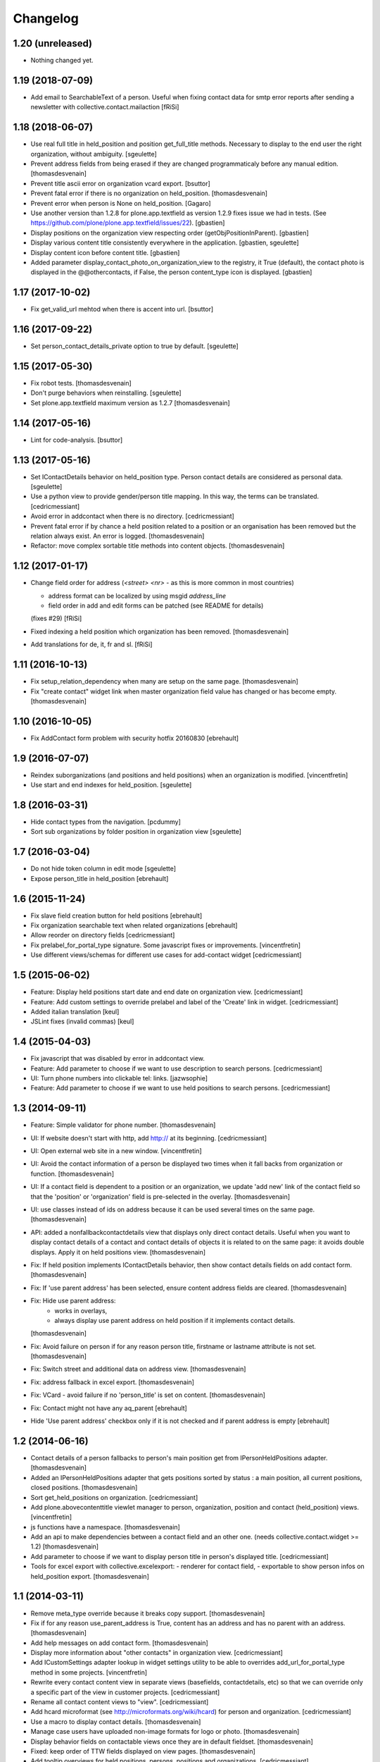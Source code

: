 Changelog
=========

1.20 (unreleased)
-----------------

- Nothing changed yet.


1.19 (2018-07-09)
-----------------

- Add email to SearchableText of a person. Useful when fixing contact data for
  smtp error reports after sending a newsletter with collective.contact.mailaction
  [fRiSi]

1.18 (2018-06-07)
-----------------

- Use real full title in held_position and position get_full_title methods.
  Necessary to display to the end user the right organization, without ambiguity.
  [sgeulette]

- Prevent address fields from being erased if they are changed programmaticaly before any manual edition.
  [thomasdesvenain]

- Prevent title ascii error on organization vcard export.
  [bsuttor]

- Prevent fatal error if there is no organization on held_position.
  [thomasdesvenain]

- Prevent error when person is None on held_position.
  [Gagaro]

- Use another version than 1.2.8 for plone.app.textfield as version 1.2.9
  fixes issue we had in tests.
  (See https://github.com/plone/plone.app.textfield/issues/22).
  [gbastien]

- Display positions on the organization view respecting order (getObjPositionInParent).
  [gbastien]

- Display various content title consistently everywhere in the application.
  [gbastien, sgeulette]

- Display content icon before content title.
  [gbastien]

- Added parameter display_contact_photo_on_organization_view to the registry,
  it True (default), the contact photo is displayed in the @@othercontacts, if
  False, the person content_type icon is displayed.
  [gbastien]

1.17 (2017-10-02)
-----------------

- Fix get_valid_url mehtod when there is accent into url.
  [bsuttor]


1.16 (2017-09-22)
-----------------

- Set person_contact_details_private option to true by default.
  [sgeulette]

1.15 (2017-05-30)
-----------------

- Fix robot tests.
  [thomasdesvenain]

- Don't purge behaviors when reinstalling.
  [sgeulette]

- Set plone.app.textfield maximum version as 1.2.7
  [thomasdesvenain]


1.14 (2017-05-16)
-----------------

- Lint for code-analysis.
  [bsuttor]


1.13 (2017-05-16)
-----------------

- Set IContactDetails behavior on held_position type.
  Person contact details are considered as personal data.
  [sgeulette]

- Use a python view to provide gender/person title mapping. In this way, the terms can be translated.
  [cedricmessiant]

- Avoid error in addcontact when there is no directory.
  [cedricmessiant]

- Prevent fatal error if by chance a held position related to a position or an organisation has been removed
  but the relation always exist. An error is logged.
  [thomasdesvenain]

- Refactor: move complex sortable title methods into content objects.
  [thomasdesvenain]


1.12 (2017-01-17)
-----------------

- Change field order for address (`<street> <nr>` - as this is more common in most countries)

  * address format can be localized by using msgid `address_line`
  * field order in add and edit forms can be patched (see README for details)

  (fixes #29) [fRiSi]

- Fixed indexing a held position which organization has been removed.
  [thomasdesvenain]

- Add translations for de, it, fr and sl.
  [fRiSi]

1.11 (2016-10-13)
-----------------

- Fix setup_relation_dependency when many are setup on the same page.
  [thomasdesvenain]

- Fix "create contact" widget link when master organization field value has
  changed or has become empty.
  [thomasdesvenain]

1.10 (2016-10-05)
-----------------

- Fix AddContact form problem with security hotfix 20160830
  [ebrehault]

1.9 (2016-07-07)
----------------

- Reindex suborganizations (and positions and held positions) when an
  organization is modified.
  [vincentfretin]

- Use start and end indexes for held_position.
  [sgeulette]

1.8 (2016-03-31)
----------------

- Hide contact types from the navigation.
  [pcdummy]

- Sort sub organizations by folder position in organization view
  [sgeulette]

1.7 (2016-03-04)
----------------

- Do not hide token column in edit mode
  [sgeulette]

- Expose person_title in held_position
  [ebrehault]

1.6 (2015-11-24)
----------------

- Fix slave field creation button for held positions
  [ebrehault]

- Fix organization searchable text when related organizations
  [ebrehault]

- Allow reorder on directory fields
  [cedricmessiant]

- Fix prelabel_for_portal_type signature.
  Some javascript fixes or improvements.
  [vincentfretin]

- Use different views/schemas for different use cases for add-contact widget
  [cedricmessiant]

1.5 (2015-06-02)
----------------

- Feature: Display held positions start date and end date on organization view.
  [cedricmessiant]

- Feature: Add custom settings to override prelabel and label of the 'Create' link in widget.
  [cedricmessiant]

- Added italian translation
  [keul]

- JSLint fixes (invalid commas)
  [keul]

1.4 (2015-04-03)
----------------

- Fix javascript that was disabled by error in addcontact view.

- Feature: Add parameter to choose if we want to use description to search
  persons.
  [cedricmessiant]

- UI: Turn phone numbers into clickable tel: links.
  [jazwsophie]

- Feature: Add parameter to choose if we want to use held positions to search
  persons.
  [cedricmessiant]


1.3 (2014-09-11)
----------------

- Feature: Simple validator for phone number.
  [thomasdesvenain]

- UI: If website doesn't start with http, add http:// at its beginning.
  [cedricmessiant]

- UI: Open external web site in a new window.
  [vincentfretin]

- UI: Avoid the contact information of a person be displayed two times
  when it fall backs from organization or function.
  [thomasdesvenain]

- UI: If a contact field is dependent to a position or an organization,
  we update 'add new' link of the contact field
  so that the 'position' or 'organization' field is pre-selected in the overlay.
  [thomasdesvenain]

- UI: use classes instead of ids on address because it can be used
  several times on the same page.
  [thomasdesvenain]

- API: added a nonfallbackcontactdetails view that displays only direct contact details.
  Useful when you want to display contact details of a contact and contact details
  of objects it is related to on the same page: it avoids double displays.
  Apply it on held positions view.
  [thomasdesvenain]

- Fix: If held position implements IContactDetails behavior,
  then show contact details fields on add contact form.
  [thomasdesvenain]

- Fix: If 'use parent address' has been selected,
  ensure content address fields are cleared.
  [thomasdesvenain]

- Fix: Hide use parent address:
     - works in overlays,
     - always display use parent address on held position if it implements contact details.

  [thomasdesvenain]

- Fix: Avoid failure on person
  if for any reason person title, firstname or lastname attribute is not set.
  [thomasdesvenain]

- Fix: Switch street and additional data on address view.
  [thomasdesvenain]

- Fix: address fallback in excel export.
  [thomasdesvenain]

- Fix: VCard - avoid failure if no 'person_title' is set on content.
  [thomasdesvenain]

- Fix: Contact might not have any aq_parent
  [ebrehault]

- Hide 'Use parent address' checkbox only if it is not checked and if parent
  address is empty
  [ebrehault]


1.2 (2014-06-16)
----------------

- Contact details of a person fallbacks to person's main position
  get from IPersonHeldPositions adapter.
  [thomasdesvenain]

- Added an IPersonHeldPositions adapter that gets positions sorted by status :
  a main position, all current positions, closed positions.
  [thomasdesvenain]

- Sort get_held_positions on organization.
  [cedricmessiant]

- Add plone.abovecontenttitle viewlet manager to person, organization, position
  and contact (held_position) views.
  [vincentfretin]

- js functions have a namespace.
  [thomasdesvenain]

- Add an api to make dependencies between a contact field and an other one.
  (needs collective.contact.widget >= 1.2)
  [thomasdesvenain]

- Add parameter to choose if we want to display person title in person's displayed title.
  [cedricmessiant]

- Tools for excel export with collective.excelexport:
  - renderer for contact field,
  - exportable to show person infos on held_position export.
  [thomasdesvenain]


1.1 (2014-03-11)
----------------

- Remove meta_type override because it breaks copy support.
  [thomasdesvenain]

- Fix if for any reason use_parent_address is True, content has an address and
  has no parent with an address.
  [thomasdesvenain]

- Add help messages on add contact form.
  [thomasdesvenain]

- Display more information about "other contacts" in organization view.
  [cedricmessiant]

- Add ICustomSettings adapter lookup in widget settings utility to be
  able to overrides add_url_for_portal_type method in some projects.
  [vincentfretin]

- Rewrite every contact content view in separate views (basefields, contactdetails, etc) so
  that we can override only a specific part of the view in customer projects.
  [cedricmessiant]

- Rename all contact content views to "view".
  [cedricmessiant]

- Add hcard microformat (see http://microformats.org/wiki/hcard) for person and organization.
  [cedricmessiant]

- Use a macro to display contact details.
  [thomasdesvenain]

- Manage case users have uploaded non-image formats for logo or photo.
  [thomasdesvenain]

- Display behavior fields on contactable views
  once they are in default fieldset.
  [thomasdesvenain]

- Fixed: keep order of TTW fields displayed on view pages.
  [thomasdesvenain]

- Add tooltip overviews for held positions, persons, positions and organizations.
  [cedricmessiant]

- Use thumb scale for logos and photos.
  [cedricmessiant]

- Add icon for 'Create Contact' link on position and organization pages.
  [cedricmessiant]

- Customize sortable_title indexer for Person and Held Position
  and add a corresponding brain
  metadata (to enable use of this index in collective.contact.facetednav
  alphabetic search widget).
  [cedricmessiant]

- A content that just implements IContactDetails behavior
  is adaptatable to IContactable and have a VCal export.
  [thomasdesvenain]

- We can hide Use parent address field using a permission:
  "collective.contact.core.UseParentAddress"
  So it is possible to remove this feature via rolemap
  or remove it on some content types via workflow.
  [thomasdesvenain]

- Don't crash when deleting position or organization if a held position is
  associated with it. Show relations that will be broken
  (plone.app.linkintegrity integration).
  [vincentfretin]

- Fix ObjectModifiedEvent subscribers to not reindex if event is
  a ContainerModifiedEvent.
  [vincentfretin]

- Don't show use_parent_address checkbox if there is no parent address.
  [cedricmessiant]

- Fix parent address in add forms.
  [cedricmessiant]

- Add more robot framework tests.
  [cedricmessiant]

- Add 'Create Contact' link on position view.
  [cedricmessiant]

- Use full title instead of Title in position view title.
  [cedricmessiant]

- Show organization's and root organization's name in position's full title.
  [cedricmessiant]

- Add first organization title in held position's title.
  [cedricmessiant]

- Added logo and activity rich field on organization type.
  [thomasdesvenain]

- Fixed generate id from title on held positions and persons.
  [thomasdesvenain]

- When we get the address of a contact, if the most direct address is empty,
  look for the next.
  [thomasdesvenain]

- Added Fax and Website fields to IContactDetails and IContactable.
  [thomasdesvenain]

- Fixed javascript in @@add-organization view.
  [vincentfretin]

- Fixed use parent address if we set Contact Details behaviour on held positions.
  [thomasdesvenain]

- Add vCard support to organizations
  [ebrehault]

1.0 (2013-09-13)
----------------

- Birthday is now optional as a behaviour.
  [thomasdesvenain]

- Use (-200, 1) years range for birthday field.
  [vincentfretin]

- "Add new" popup link is renamed from "Add ..." to "Create ..."
  [thomasdesvenain]

- New behaviour to add a "Related organizations" field on a content type.
  [thomasdesvenain]

- Plain text search improvements:
    - we can find persons with organization names, functions names,
    - the same for held positions,
    - indexation is updated when organization or function changes

  [thomasdesvenain]

- Messages that document better the organization / position held position
  adding process.
  [thomasdesvenain]

- Display position label in title of held position view page.
  [thomasdesvenain]

- Added an additional input text label to held positions,
  used on titles if held_position is directly related to an organization.
  [thomasdesvenain]

- Display contacts on organization page.
  [thomasdesvenain]

- We can find a function with the organization name.
  [thomasdesvenain]

- Fixed field customization view.
  [vincentfretin, thomasdesvenain]

- Fixed held_position field showing in Add contact overlay if Plone site id
  is different of Plone.
  [vincentfretin]

- Added workflows for contact objects.
  [cedricmessiant]


0.11 (2013-03-11)
-----------------

- Fixed bug with default views.
  [cedricmessiant]


0.10 (2013-03-07)
-----------------

- Fixed MANIFEST.in
  [cedricmessiant]


0.9 (2013-03-07)
----------------

- Initial release
  [cedricmessiant]

